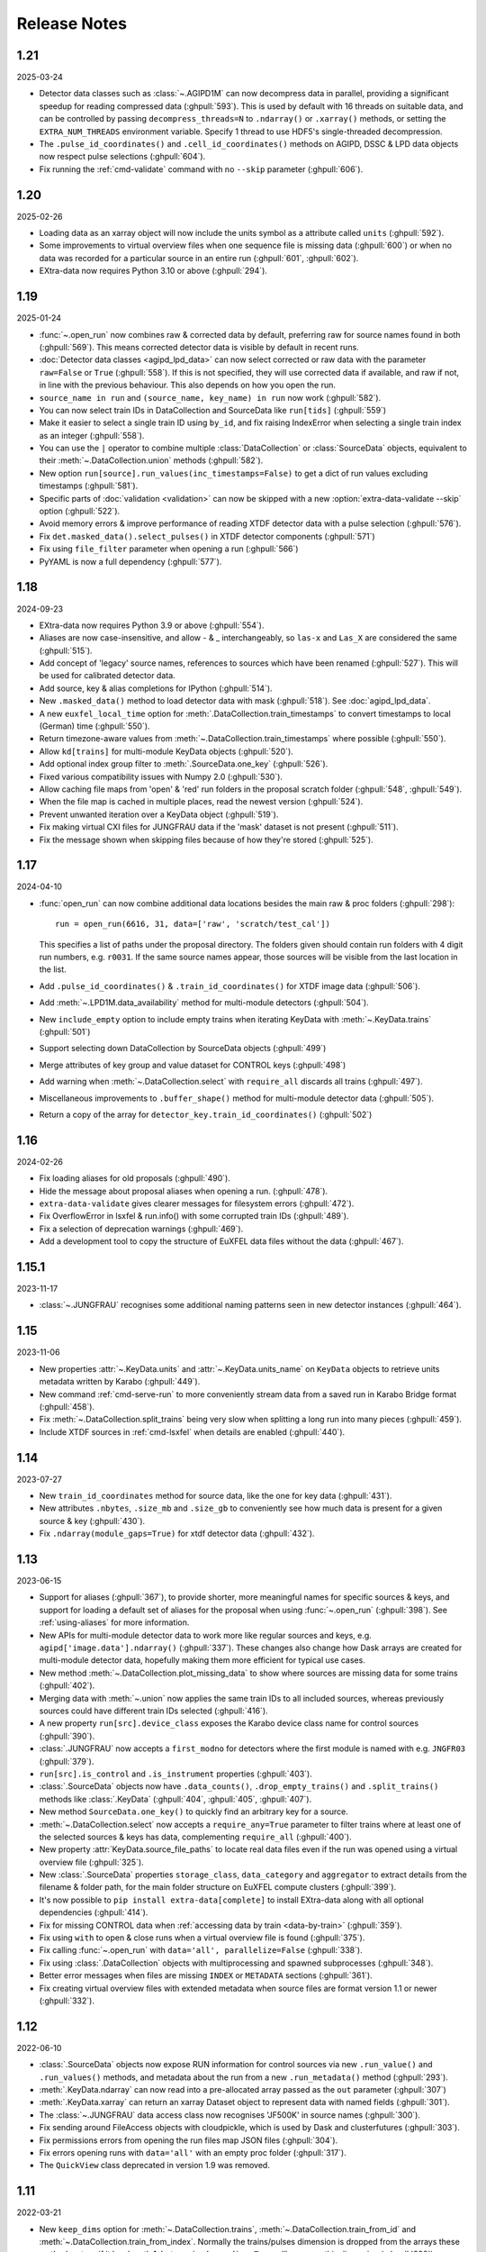 Release Notes
=============

1.21
----

2025-03-24

- Detector data classes such as :class:`~.AGIPD1M` can now decompress data in
  parallel, providing a significant speedup for reading compressed data
  (:ghpull:`593`). This is used by default with 16 threads on suitable data,
  and can be controlled by passing ``decompress_threads=N`` to ``.ndarray()``
  or ``.xarray()`` methods, or setting the ``EXTRA_NUM_THREADS`` environment
  variable. Specify 1 thread to use HDF5's single-threaded decompression.
- The ``.pulse_id_coordinates()`` and ``.cell_id_coordinates()`` methods on
  AGIPD, DSSC & LPD data objects now respect pulse selections (:ghpull:`604`).
- Fix running the :ref:`cmd-validate` command with no ``--skip`` parameter
  (:ghpull:`606`).

1.20
----

2025-02-26

- Loading data as an xarray object will now include the units symbol as a
  attribute called ``units`` (:ghpull:`592`).
- Some improvements to virtual overview files when one sequence file is missing
  data (:ghpull:`600`) or when no data was recorded for a particular source in
  an entire run (:ghpull:`601`, :ghpull:`602`).
- EXtra-data now requires Python 3.10 or above (:ghpull:`294`).

1.19
----

2025-01-24

- :func:`~.open_run` now combines raw & corrected data by default, preferring
  raw for source names found in both (:ghpull:`569`). This means corrected
  detector data is visible by default in recent runs.
- :doc:`Detector data classes <agipd_lpd_data>` can now select corrected or raw
  data with the parameter ``raw=False`` or ``True`` (:ghpull:`558`). If this is
  not specified, they will use corrected data if available, and raw if not, in
  line with the previous behaviour. This also depends on how you open the run.
- ``source_name in run`` and ``(source_name, key_name) in run`` now work
  (:ghpull:`582`).
- You can now select train IDs in DataCollection and SourceData like
  ``run[tids]`` (:ghpull:`559`)
- Make it easier to select a single train ID using ``by_id``, and fix raising
  IndexError when selecting a single train index as an integer (:ghpull:`558`).
- You can use the ``|`` operator to combine multiple :class:`DataCollection`
  or :class:`SourceData` objects, equivalent to their
  :meth:`~.DataCollection.union` methods (:ghpull:`582`).
- New option ``run[source].run_values(inc_timestamps=False)`` to get a dict of
  run values excluding timestamps (:ghpull:`581`).
- Specific parts of :doc:`validation <validation>` can now be skipped with a new
  :option:`extra-data-validate --skip` option (:ghpull:`522`).
- Avoid memory errors & improve performance of reading XTDF detector data with
  a pulse selection (:ghpull:`576`).
- Fix ``det.masked_data().select_pulses()`` in XTDF detector components
  (:ghpull:`571`)
- Fix using ``file_filter`` parameter when opening a run (:ghpull:`566`)
- PyYAML is now a full dependency (:ghpull:`577`).

1.18
----

2024-09-23

-  EXtra-data now requires Python 3.9 or above (:ghpull:`554`).
-  Aliases are now case-insensitive, and allow - & \_ interchangeably, so ``las-x``
   and ``Las_X`` are considered the same (:ghpull:`515`).
-  Add concept of 'legacy' source names, references to sources which have been
   renamed (:ghpull:`527`). This will be used for calibrated detector data.
-  Add source, key & alias completions for IPython (:ghpull:`514`).
-  New ``.masked_data()`` method to load detector data with mask (:ghpull:`518`).
   See :doc:`agipd_lpd_data`.
-  A new ``euxfel_local_time`` option for :meth:`.DataCollection.train_timestamps`
   to convert timestamps to local (German) time (:ghpull:`550`).
-  Return timezone-aware values from :meth:`~.DataCollection.train_timestamps`
   where possible (:ghpull:`550`).
-  Allow ``kd[trains]`` for multi-module KeyData objects (:ghpull:`520`).
-  Add optional index group filter to :meth:`.SourceData.one_key` (:ghpull:`526`).
-  Fixed various compatibility issues with Numpy 2.0 (:ghpull:`530`).
-  Allow caching file maps from 'open' & 'red' run folders in the proposal
   scratch folder (:ghpull:`548`, :ghpull:`549`).
-  When the file map is cached in multiple places, read the newest version
   (:ghpull:`524`).
-  Prevent unwanted iteration over a KeyData object (:ghpull:`519`).
-  Fix making virtual CXI files for JUNGFRAU data if the 'mask' dataset is not
   present (:ghpull:`511`).
-  Fix the message shown when skipping files because of how they're stored
   (:ghpull:`525`).

1.17
----

2024-04-10

-  :func:`open_run` can now combine additional data locations besides the main
   raw & proc folders (:ghpull:`298`)::

       run = open_run(6616, 31, data=['raw', 'scratch/test_cal'])

   This specifies a list of paths under the proposal directory. The folders
   given should contain run folders with 4 digit run numbers, e.g. ``r0031``.
   If the same source names appear, those sources will be visible from the last
   location in the list.
-  Add ``.pulse_id_coordinates()`` & ``.train_id_coordinates()`` for XTDF image
   data (:ghpull:`506`).
-  Add :meth:`~.LPD1M.data_availability` method for multi-module detectors
   (:ghpull:`504`).
-  New ``include_empty`` option to include empty trains when iterating KeyData
   with :meth:`~.KeyData.trains` (:ghpull:`501`)
-  Support selecting down DataCollection by SourceData objects (:ghpull:`499`)
-  Merge attributes of key group and value dataset for CONTROL keys
   (:ghpull:`498`)
-  Add warning when :meth:`~.DataCollection.select` with ``require_all``
   discards all trains (:ghpull:`497`).
-  Miscellaneous improvements to ``.buffer_shape()`` method for multi-module
   detector data (:ghpull:`505`).
-  Return a copy of the array for ``detector_key.train_id_coordinates()``
   (:ghpull:`502`)

1.16
----

2024-02-26

-  Fix loading aliases for old proposals (:ghpull:`490`).
-  Hide the message about proposal aliases when opening a run. (:ghpull:`478`).
-  ``extra-data-validate`` gives clearer messages for filesystem errors
   (:ghpull:`472`).
-  Fix OverflowError in lsxfel & run.info() with some corrupted train IDs
   (:ghpull:`489`).
-  Fix a selection of deprecation warnings (:ghpull:`469`).
-  Add a development tool to copy the structure of EuXFEL data files
   without the data (:ghpull:`467`).

1.15.1
------

2023-11-17

- :class:`~.JUNGFRAU` recognises some additional naming patterns seen in new
  detector instances (:ghpull:`464`).

1.15
----

2023-11-06

-  New properties :attr:`~.KeyData.units` and :attr:`~.KeyData.units_name` on
   ``KeyData`` objects to retrieve units metadata written by Karabo (:ghpull:`449`).
-  New command :ref:`cmd-serve-run` to more conveniently stream
   data from a saved run in Karabo Bridge format (:ghpull:`458`).
-  Fix :meth:`~.DataCollection.split_trains` being very slow when splitting a
   long run into  many pieces (:ghpull:`459`).
-  Include XTDF sources in :ref:`cmd-lsxfel` when details are enabled (:ghpull:`440`).

1.14
----

2023-07-27

-  New ``train_id_coordinates`` method for source data, like the one for
   key data (:ghpull:`431`).
-  New attributes ``.nbytes``, ``.size_mb`` and ``.size_gb`` to
   conveniently see how much data is present for a given source & key
   (:ghpull:`430`).
-  Fix ``.ndarray(module_gaps=True)`` for xtdf detector data (:ghpull:`432`).

1.13
----

2023-06-15

- Support for aliases (:ghpull:`367`), to provide shorter, more meaningful names
  for specific sources & keys, and support for loading a default set of aliases
  for the proposal when using :func:`~.open_run` (:ghpull:`398`). See
  :ref:`using-aliases` for more information.
- New APIs for multi-module detector data to work more like regular sources and
  keys, e.g. ``agipd['image.data'].ndarray()`` (:ghpull:`337`). These changes
  also change how Dask arrays are created for multi-module detector data,
  hopefully making them more efficient for typical use cases.
- New method :meth:`~.DataCollection.plot_missing_data` to show where sources
  are missing data for some trains (:ghpull:`402`).
- Merging data with :meth:`~.union` now applies the same train IDs to all
  included sources, whereas previously sources could have different train IDs
  selected (:ghpull:`416`).
- A new property ``run[src].device_class`` exposes the Karabo device class name
  for control sources (:ghpull:`390`).
- :class:`.JUNGFRAU` now accepts a ``first_modno`` for detectors where the first
  module is named with e.g. ``JNGFR03`` (:ghpull:`379`).
- ``run[src].is_control`` and ``.is_instrument`` properties (:ghpull:`403`).
- :class:`.SourceData` objects now have ``.data_counts()``,
  ``.drop_empty_trains()`` and ``.split_trains()`` methods like :class:`.KeyData`
  (:ghpull:`404`, :ghpull:`405`, :ghpull:`407`).
- New method ``SourceData.one_key()`` to quickly find an arbitrary key for a
  source.
- :meth:`~.DataCollection.select` now accepts a ``require_any=True`` parameter
  to filter trains where at least one of the selected sources & keys has data,
  complementing ``require_all`` (:ghpull:`400`).
- New property :attr:`KeyData.source_file_paths` to locate real data files even
  if the run was opened using a virtual overview file (:ghpull:`325`).
- New :class:`.SourceData` properties ``storage_class``, ``data_category`` and
  ``aggregator`` to extract details from the filename & folder path, for the
  main folder structure on EuXFEL compute clusters (:ghpull:`399`).
- It's now possible to ``pip install extra-data[complete]`` to install
  EXtra-data along with all optional dependencies (:ghpull:`414`).
- Fix for missing CONTROL data when
  :ref:`accessing data by train <data-by-train>` (:ghpull:`359`).
- Fix using ``with`` to open & close runs when a virtual overview file is found
  (:ghpull:`375`).
- Fix calling :func:`~.open_run` with ``data='all', parallelize=False``
  (:ghpull:`338`).
- Fix using :class:`.DataCollection` objects with multiprocessing and spawned
  subprocesses (:ghpull:`348`).
- Better error messages when files are missing ``INDEX`` or ``METADATA``
  sections (:ghpull:`361`).
- Fix creating virtual overview files with extended metadata when source files
  are format version 1.1 or newer (:ghpull:`332`).

1.12
----

2022-06-10

- :class:`.SourceData` objects now expose RUN information for control sources
  via new ``.run_value()`` and ``.run_values()`` methods, and metadata about the
  run from a new ``.run_metadata()`` method (:ghpull:`293`).
- :meth:`.KeyData.ndarray` can now read into a pre-allocated array passed
  as the ``out`` parameter (:ghpull:`307`)
- :meth:`.KeyData.xarray` can return an xarray Dataset object to represent data
  with named fields (:ghpull:`301`).
- The :class:`~.JUNGFRAU` data access class now recognises 'JF500K' in source
  names (:ghpull:`300`).
- Fix sending around FileAccess objects with cloudpickle, which is used by Dask
  and clusterfutures (:ghpull:`303`).
- Fix permissions errors from opening the run files map JSON files
  (:ghpull:`304`).
- Fix errors opening runs with ``data='all'`` with an empty proc folder
  (:ghpull:`317`).
- The ``QuickView`` class deprecated in version 1.9 was removed.

1.11
----

2022-03-21

- New ``keep_dims`` option for :meth:`~.DataCollection.trains`,
  :meth:`~.DataCollection.train_from_id` and :meth:`~.DataCollection.train_from_index`.
  Normally the trains/pulses dimension is dropped from the arrays these methods
  return if it has length 1, but passing ``keep_dims=True`` will preserve this
  dimension (:ghpull:`288`).
- New :meth:`~.LPD1M.select_trains` and :meth:`~.LPD1M.split_trains` methods
  for multi-module detector data (:ghpull:`278`).
- :meth:`~.DataCollection.select` now accepts a list of source name patterns,
  which is more convenient for some use cases (:ghpull:`287`).
- Fix ``open_run(..., data='all')`` for runs with no proc data (:ghpull:`281`).
- Fix single run status when opening a run with a virtual overview file
  (:ghpull:`290`).
- Sources with no data recorded in a run are now represented in virtual overview
  files (:ghpull:`287`).
- Fix a race condition where files were closed in one thread as they were opened
  in another (:ghpull:`289`).


1.10
----

2022-02-01

- EXtra-data can now generate and use "virtual overview" files (:ghpull:`69`).
  A virtual overview file is a single file containing the metadata and indices
  of an entire run, and links to the source files for the data (using HDF5
  virtual datasets). When virtual overview files are available, :func:`open_run`
  and :func:`RunDirectory` will use them automatically; this should make it
  faster to open and explore runs (but not to read data).
- You can now specify ``parallelize=False`` for :func:`open_run` and
  :func:`RunDirectory` to open files in serial (:ghpull:`158`). This can be
  necessary if you're opening runs inside a parallel worker.
- Fix various features to work when 0 trains of data are selected (:ghpull:`260`).
- Fix :meth:`~.DataCollection.union` when starting with already-unioned data
  from different runs (:ghpull:`261`).
- Fix for opening runs with ``data='all'`` and combining data in certain ways
  (:ghpull:`274`).
- Fixes to ensure that files are not unnecessarily reopened (:ghpull:`264`).

1.9.1
-----

2021-11-30

- Fix errors from :meth:`~.KeyData.data_counts` and
  :meth:`~.KeyData.drop_empty_trains` when different train IDs exist for
  different sources (:ghpull:`257`).

1.9
---

2021-11-25

- New :meth:`.KeyData.as_single_value` method to check that a key remains
  constant (within a specified tolerance) through the data, and return it as
  a single value (:ghpull:`228`).
- New :meth:`.KeyData.train_id_coordinates` method to get train IDs associated
  with specific data as a NumPy array (:ghpull:`226`).
- :ref:`cmd-validate` now checks that timestamps in control data are in
  increasing order (:ghpull:`94`).
- Ensure basic :class:`DataCollection` functionality, including getting values
  from ``RUN`` and inspecting the shape & dtype of other data, works when no
  trains are selected (:ghpull:`244`).
- Fix reading data where some files in a run contain zero trains, as seen in
  some of the oldest EuXFEL data (:ghpull:`225`).
- Minor performance improvements for :meth:`~.DataCollection.select` when
  selecting single keys (no wildcards) and when selecting all keys along with
  ``require_all=True`` (:ghpull:`248`).

Deprecations & potentially breaking changes:

- The ``QuickView`` class is deprecated. We believe no-one is using this.
  If you are, please get in touch with da-support@xfel.eu .
- Removed the ``h5index`` module and the ``hdf5_paths`` function, which were
  deprecated in 1.7.

1.8.1
-----

2021-11-01

- Fixed two different bugs introduced in 1.8 affecting loading data for
  multi-module detectors with :meth:`~.LPD1M.get_array` when only some of the
  modules captured data for a given train (:ghpull:`234`).
- Fix ``open_run(..., data='all')`` when all sources in the raw data are copied
  to the corrected run folder (:ghpull:`236`).

1.8
---

2021-10-06

- New API for inspecting the data associated with a single source (:ghpull:`206`).
  Use a source name to get a :class:`.SourceData` object::

    xgm = run['SPB_XTD9_XGM/DOOCS/MAIN']
    xgm.keys()  # List the available keys
    beam_x = xgm['beamPosition.ixPos'].ndarray()

  See :ref:`data-by-source-and-key` for more details.
- Combining data from the same run with :meth:`~.union` now preserves
  'single run' status, so :meth:`~.run_metadata` still works (:ghpull:`208`).
  This only works with more recent data (file format version 1.0 and above).
- Reading data for multi-module detectors with :meth:`~.LPD1M.get_array` is
  now faster, especially when selecting a subset of pulses (:ghpull:`218`,
  :ghpull:`220`).
- Fix :meth:`~.data_counts` when data is missing for some selected trains
  (:ghpull:`222`).

Deprecations & potentially breaking changes:

- The ``numpy_to_cbf`` and ``hdf5_to_cbf`` functions have been removed
  (:ghpull:`213`), after they were deprecated in 1.7. If you need to create CBF
  files, consult the `Fabio package <http://www.silx.org/doc/fabio/latest/>`_.
- Some packages required for :ref:`cmd-serve-files` are no longer installed
  along with EXtra-data by default (:ghpull:`211`). Install with
  ``pip install extra-data[bridge]`` if you need this functionality.

1.7
---

2021-08-03

- New methods to split data into chunks with a similar number of trains in
  each: :meth:`.DataCollection.split_trains` and :meth:`.KeyData.split_trains`
  (:ghpull:`184`).
- New method :meth:`.KeyData.drop_empty_trains` to select only trains with
  data for a given key (:ghpull:`193`).
- Virtual CXI files can now be made for multi-module JUNGFRAU detectors
  (:ghpull:`62`).
- ``extra-data-validate`` now checks INDEX for control sources as well as
  instrument sources (:ghpull:`188`).
- Fix opening some files written by a test version of the DAQ, marked with
  format version 1.1 (:ghpull:`198`).
- Fix making virtual CXI files with h5py 3.3 (:ghpull:`195`).

Deprecations & potentially breaking changes:

- Remove special behaviour for :meth:`~.get_series` with big detector data,
  deprecated in 1.4 (:ghpull:`196`).
- Deprecated some functions for converting data to CBF format, and the
  ``h5index`` module (:ghpull:`197`). We believe these were unused.


1.6.1
-----

2021-05-14

- Fix a check which made it very slow to open runs with thousands of files
  (:ghpull:`183`).

1.6
---

2021-05-11

- :ref:`suspect-trains` are now included by default (:ghpull:`178`). Pass
  ``inc_suspect_trains=False`` to exclude them (as in 1.5), or the
  ``--exc-suspect-trains`` option for :ref:`cmd-make-virtual-cxi`.
- :func:`.open_run` can now combine raw & proc data when called with
  ``data='all'`` (:ghpull:`174`).
- Several new methods for accessing different kinds of metadata:

  - :meth:`.DataCollection.run_metadata` - per-run metadata including timestamps
    and proposal number (:ghpull:`175`)
  - :meth:`.DataCollection.get_run_value` and
    :meth:`.DataCollection.get_run_values` - per-run data from the control
    system (:ghpull:`164`)

- Selecting pulses should work for :meth:`.LPD1M.get_array` in parallel gain
  mode (:ghpull:`173`)
- Several fixes for handling 'suspect' train IDs (:ghpull:`172`).
- h5py >= 2.10 is now required (:ghpull:`177`).

1.5
---

2021-04-22

- Exclude :ref:`suspect-trains`, fixing occasional issues in particular with
  AGIPD data containing bad train IDs (:ghpull:`121`).
- Avoid converting train IDs to floats when using
  ``run.select(..., require_all=True)`` (:ghpull:`159`).
- New method :meth:`.train_timestamps` to get approximate timestamps for each
  train in the data (:ghpull:`165`)
- Checking whether a given source & key is present is now much faster in some
  cases (:ghpull:`170`).
- :ref:`cmd-lsxfel` can display structured datatypes nicely (:ghpull:`160`).
- :ref:`cmd-serve-files` can now send data on any ZMQ endpoint,
  not only ``tcp://`` sockets (:ghpull:`169`).
- Ensure :ref:`virtual CXI files <cmd-make-virtual-cxi>` created with EXtra-data
  can be read using HDF5 1.10 (:ghpull:`171`).
- Some fixes to make the test suite more robust (:ghpull:`156`, :ghpull:`167`,
  :ghpull:`169`).

1.4.1
-----

2021-03-10

- Fix :meth:`~.LPD1M.get_array` for raw DSSC & LPD data with multiple sequence
  files per module (:ghpull:`155`).
- Drop unnecessary dependency on scipy (:ghpull:`147`).

1.4
---

2021-02-12

New features:

- :meth:`~.DataCollection.select` has a new option ``require_all=True`` to include only trains
  where all the selected sources & keys have data (:ghpull:`113`).
- :meth:`~.DataCollection.select` now accepts :class:`DataCollection` and :class:`KeyData`
  objects, making it easy to re-select the same sources in another run
  (:ghpull:`114`).
- New classes for accessing data from :class:`.AGIPD500K` and :class:`.JUNGFRAU`
  multi-module detectors (:ghpull:`139`, :ghpull:`140`).
- New options for :func:`.stack_detector_data` to allow it to work with
  different data formats, including JUNGFRAU detectors (:ghpull:`141`).
- New option for :class:`.LPD1M` to read data taken in 'parallel gain' mode,
  giving it useful axis labels (:ghpull:`122`).
- :meth:`~.LPD1M.get_array` for multi-module detectors has a new option to label
  frames with memory cell IDs instead of pulse IDs (:ghpull:`101`).
- :meth:`.DataCollection.trains` can now optionally yield flat, single level
  dictionaries with ``(source, key)`` keys instead of nested dictionaries
  (:ghpull:`112`).
- New method :meth:`.KeyData.data_counts` (:ghpull:`92`).
- Labelled arrays from :meth:`.KeyData.xarray` and
  :meth:`.DataCollection.get_array` now have a name made from the source & key
  names, or as specified by the ``name=`` parameter (:ghpull:`87`).

Deprecations & potentially breaking changes:

- Earlier versions of EXtra-data unintentionally converted integer data from
  multi-module detectors to floats (in :meth:`~.LPD1M.get_array` and
  :meth:`~.LPD1M.get_dask_array`) with the special value NaN for missing data.
  This version preserves the data type, but missing integer data will be filled
  with 0. If this is not suitable, you can use the ``min_modules`` parameter
  to get only trains where all modules have data, or pass
  ``astype=np.float64, fill_value=np.nan`` to convert data to floats and fill
  gaps with NaN as before.
- Special handling in :meth:`~.get_series` to label some fast detector data with
  pulse IDs was deprecated (:ghpull:`131`). We believe no-one is using this.
  If you are, please contact da-support@xfel.eu to discuss alternatives.

Fixes and improvements

- Prevent :meth:`~.DataCollection.select` from rediscovering things that had previously been
  excluded from the selection (:ghpull:`128`).
- Fix default fill value for uint64 data in :func:`stack_detector_data`
  (:ghpull:`103`).
- Don't convert integer data to floats in :meth:`~.LPD1M.get_array` and
  :meth:`~.LPD1M.get_dask_array` methods for multi-module detector data
  (:ghpull:`98`).
- Documented the :class:`.KeyData` interface added in 1.3 (:ghpull:`96`)
- Fix ``extra-data-validate`` when a file cannot be opened (:ghpull:`93`).
- Fix name of ``extra-data-validate`` in its own help info (:ghpull:`90`).

1.3
---

2020-08-03

New features:

.. This directive allows the :option: below to link correctly.
.. program:: extra-data-make-virtual-cxi

- A new interface for data from a single source & key: use ``run[source, key]``
  to get a ``KeyData`` object, which can inspect and load the data from
  several sequence files (:ghpull:`70`).
- Methods which took a ``by_index`` object now accept slices (e.g.
  ``numpy.s_[:10]``) or indices directly (:ghpull:`68`, :ghpull:`79`). This
  includes :meth:`~.DataCollection.select_trains`,
  :meth:`~.DataCollection.get_array` and various methods for multi-module
  detectors, described in :doc:`agipd_lpd_data`.
- ``extra-data-make-virtual-cxi`` :option:`--fill-value` now accepts numbers in
  hexadecimal, octal & binary formats, e.g. ``0xfe`` (:ghpull:`73`).
- Added an ``unstack`` parameter to the :meth:`~.LPD1M.get_array` method for
  multi-module detectors, making it possible to retrieve an array as the data
  is stored, without separating the train & pulse axes (:ghpull:`72`).
- Added a ``require_all`` parameter to the :meth:`~.LPD1M.trains` method for
  multi-module detectors, to allow iterating with incomplete frames included
  (:ghpull:`77`).
- New :func:`.identify_multimod_detectors` function to find multi-module
  detectors in the data (:ghpull:`61`).

Fixes and improvements:

- Fix writing selected detector frames with :meth:`~.LPD1M.write_frames`
  for corrected data (:ghpull:`82`).
- Fix compatibility with pandas 1.1 (:ghpull:`83`).
- The :meth:`~.DataCollection.trains` iterator no longer includes zero-length
  arrays when a source has no data for that train (:ghpull:`75`).
- Fix a test which failed when run as root (:ghpull:`67`).

1.2
---

2020-06-04

New features:

- New :option:`karabo-bridge-serve-files --append-detector-modules` option
  to combine data from multiple detector modules. This makes streaming large
  detector data more similar to the live data streams (:ghpull:`40` and
  :ghpull:`51`).
- :ref:`cmd-serve-files` has new options to control the ZMQ socket and the use
  of an infiniband network interface (:ghpull:`50`). It also works with
  newer versions of the ``karabo_bridge`` Python package.
- New options to filter files from dCache which are unavailable or need to be
  read from tape when opening a run (:ghpull:`35`). This also comes with a new
  command :ref:`cmd-locality` to inspect this information.
- New :option:`lsxfel --detail` option to show more detail on selected sources
  (:ghpull:`38`).
- New :option:`extra-data-make-virtual-cxi --fill-value` option to control the
  fill value for missing data (:ghpull:`59`)
- New method :meth:`~.LPD1M.write_frames` to save a subset of detector frames
  to a new file in EuXFEL HDF5 format (:ghpull:`47`).
- :meth:`DataCollection.select` can take arbitrary iterables of patterns,
  rather than just lists (:ghpull:`43`).

Fixes and improvements:

- EXtra-data now tries to manage how many HDF5 files it has open at one time,
  to avoid hitting a limit on the total number of open files in a process
  (:ghpull:`25` and :ghpull:`48`).
  Importing EXtra-data will now raise this limit as far as it can (to 4096
  on Maxwell), and try to keep the files it handles to no more than half of
  this. Files should be silently closed and reopened as needed, so this
  shouldn't affect how you use it.
- A better way of creating Dask arrays to avoid problems with Dask's local
  schedulers, and with arrays comprising very large numbers of files
  (:ghpull:`63`).
- The classes for accessing multi-module detector data (see
  :doc:`agipd_lpd_data`) and writing virtual CXI files no longer assume that
  the same number of frames are recorded in every train (:ghpull:`44`).
- Fix validation where a file has no trains at all (:ghpull:`42`).
- More testing of EuXFEL file format version 1.0 (:ghpull:`56`).
- Test coverage measurement fixed with multiprocessing (:ghpull:`37`).
- Tests switched from ``mock`` module to ``unittest.mock`` (:ghpull:`52`).

1.1
---

2020-03-06

- Opening and validating run directories now handles files in parallel, which
  should make it substantially faster (:ghpull:`30`).
- Various data access operations no longer require finding all the keys for
  a given data source, which saves time in certain situations (:ghpull:`24`).
- :func:`~.open_run` now accepts numpy integers for proposal and run numbers,
  as well as standard Python integers (:ghpull:`34`).
- :ref:`Run map cache files <run-map-caching>` can be saved on the EuXFEL online
  cluster, which speeds up reopening runs there (:ghpull:`36`).
- Added tests with simulated bad files for the validation code (:ghpull:`23`).

1.0
---

2020-02-21

- New :meth:`~.LPD1M.get_dask_array` method for accessing detector data with
  Dask (:ghpull:`18`).
- Fix ``extra-data-validate`` with a run directory without a :ref:`cached data
  map <run-map-caching>` (:ghpull:`12`).
- Add ``.squeeze()`` method for virtual stacks of detector data from
  :func:`.stack_detector_data` (:ghpull:`16`).
- Close each file after reading its metadata, to avoid hitting the limit of
  open files when opening a large run (:ghpull:`8`).
  This is a mitigation: you will still hit the limit if you access data from
  enough files. The default limit on Maxwell is 1024 files, but you can
  raise this to 4096 using the Python
  `resource module <https://docs.python.org/3/library/resource.html>`_.
- Display progress information while validating a run directory (:ghpull:`19`).
- Display run duration to only one decimal place (:ghpull:`5`).
- Documentation reorganised to emphasise tutorials and examples (:ghpull:`10`).

This version requires Python 3.6 or above.

0.8
---

2019-11-18

First separated version. No functional changes from karabo_data 0.7.

Earlier history
---------------

The code in EXtra-data was previously released as *karabo_data*, up to version
0.7. See the `karabo_data release notes
<https://karabo-data.readthedocs.io/en/latest/changelog.html>`_ for changes
before the renaming.
